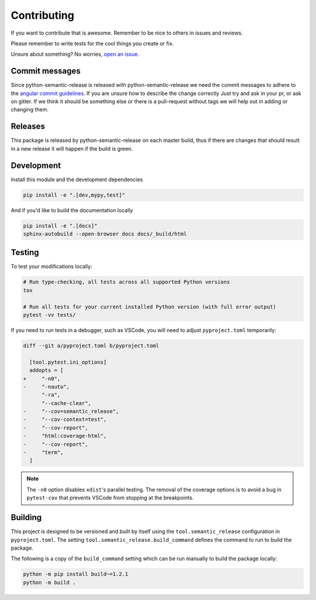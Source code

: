 Contributing
------------

If you want to contribute that is awesome. Remember to be nice to others in issues and reviews.

Please remember to write tests for the cool things you create or fix.

Unsure about something? No worries, `open an issue`_.

.. _open an issue: https://github.com/relekang/python-semantic-release/issues/new

Commit messages
~~~~~~~~~~~~~~~

Since python-semantic-release is released with python-semantic-release we need the commit messages
to adhere to the `angular commit guidelines`_. If you are unsure how to describe the change correctly
Just try and ask in your pr, or ask on gitter. If we think it should be something else or there is a
pull-request without tags we will help out in adding or changing them.

.. _angular commit guidelines: https://github.com/angular/angular.js/blob/master/DEVELOPERS.md#commits

Releases
~~~~~~~~

This package is released by python-semantic-release on each master build, thus if there are changes
that should result in a new release it will happen if the build is green.


Development
~~~~~~~~~~~

Install this module and the development dependencies

.. code-block:: bash

    pip install -e ".[dev,mypy,test]"

And if you'd like to build the documentation locally

.. code-block:: bash

    pip install -e ".[docs]"
    sphinx-autobuild --open-browser docs docs/_build/html

Testing
~~~~~~~

To test your modifications locally:

.. code-block:: bash

    # Run type-checking, all tests across all supported Python versions
    tox

    # Run all tests for your current installed Python version (with full error output)
    pytest -vv tests/

If you need to run tests in a debugger, such as VSCode, you will need to adjust
``pyproject.toml`` temporarily:

.. code-block:: diff

    diff --git a/pyproject.toml b/pyproject.toml

      [tool.pytest.ini_options]
      addopts = [
    +     "-n0",
    -     "-nauto",
          "-ra",
          "--cache-clear",
    -     "--cov=semantic_release",
    -     "--cov-context=test",
    -     "--cov-report",
    -     "html:coverage-html",
    -     "--cov-report",
    -     "term",
      ]

.. note::

    The ``-n0`` option disables ``xdist``'s parallel testing. The removal of the coverage options
    is to avoid a bug in ``pytest-cov`` that prevents VSCode from stopping at the breakpoints.

Building
~~~~~~~~

This project is designed to be versioned and built by itself using the ``tool.semantic_release``
configuration in ``pyproject.toml``. The setting ``tool.semantic_release.build_command`` defines
the command to run to build the package.

The following is a copy of the ``build_command`` setting which can be run manually to build the
package locally:

.. code-block:: bash

    python -m pip install build~=1.2.1
    python -m build .
